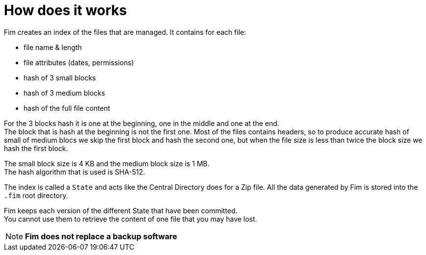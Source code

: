 = How does it works

Fim creates an index of the files that are managed. It contains for each
file:

* file name & length
* file attributes (dates, permissions)
* hash of 3 small blocks
* hash of 3 medium blocks
* hash of the full file content

For the 3 blocks hash it is one at the beginning, one in the middle and one at the end. +
The block that is hash at the beginning is not the first one. Most of the files contains headers, so to produce accurate hash
of small of medium blocs we skip the first block and hash the second one,
but when the file size is less than twice the block size we hash the first block.

The small block size is 4 KB and the medium block size is 1 MB. +
The hash algorithm that is used is SHA-512.

The index is called a `State` and acts like the Central Directory does for a Zip file.
All the data generated by Fim is stored into the `.fim` root directory.

Fim keeps each version of the different State that have been committed. +
You cannot use them to retrieve the content of one file that you may have lost.

NOTE: *Fim does not replace a backup software*
